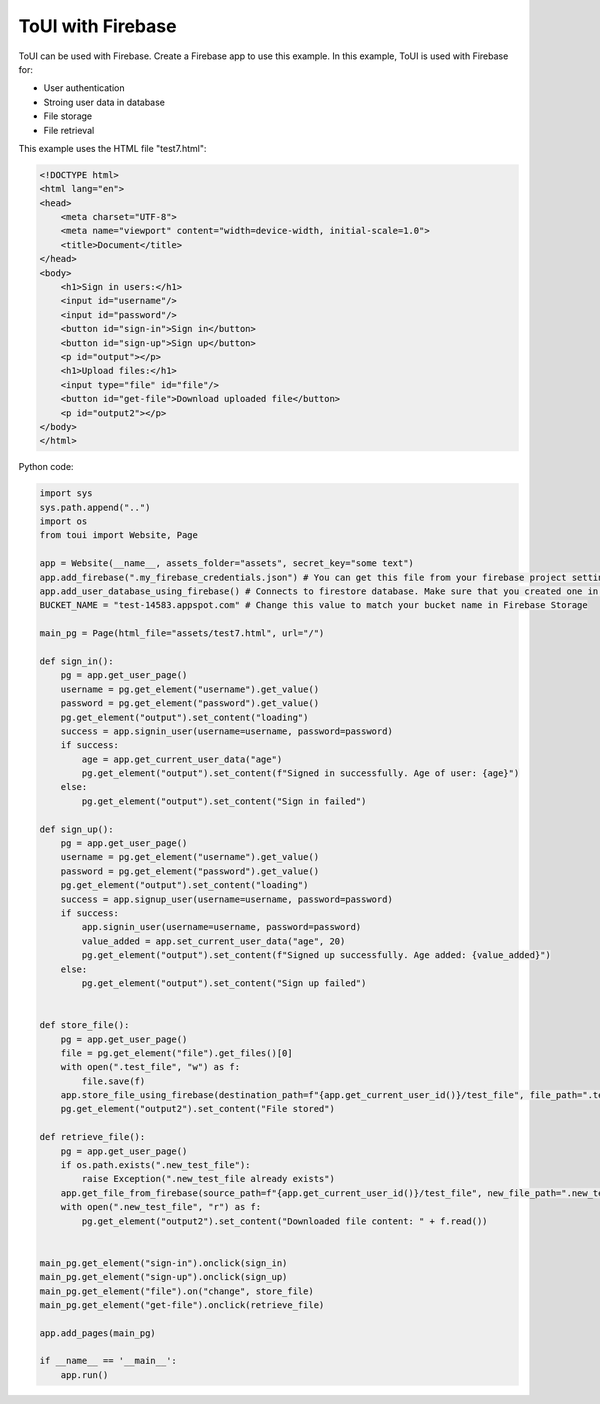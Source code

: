 ToUI with Firebase
==================

ToUI can be used with Firebase. Create a Firebase app to use this example. In this example, ToUI is used with Firebase for:

- User authentication
- Stroing user data in database
- File storage
- File retrieval


This example uses the HTML file "test7.html":

.. code-block:: html

   <!DOCTYPE html>
   <html lang="en">
   <head>
       <meta charset="UTF-8">
       <meta name="viewport" content="width=device-width, initial-scale=1.0">
       <title>Document</title>
   </head>
   <body>
       <h1>Sign in users:</h1>
       <input id="username"/>
       <input id="password"/>
       <button id="sign-in">Sign in</button>
       <button id="sign-up">Sign up</button>
       <p id="output"></p>
       <h1>Upload files:</h1>
       <input type="file" id="file"/>
       <button id="get-file">Download uploaded file</button>
       <p id="output2"></p>
   </body>
   </html>

Python code:

.. code-block:: python

   import sys
   sys.path.append("..")
   import os
   from toui import Website, Page
   
   app = Website(__name__, assets_folder="assets", secret_key="some text")
   app.add_firebase(".my_firebase_credentials.json") # You can get this file from your firebase project settings
   app.add_user_database_using_firebase() # Connects to firestore database. Make sure that you created one in Firebase.
   BUCKET_NAME = "test-14583.appspot.com" # Change this value to match your bucket name in Firebase Storage
   
   main_pg = Page(html_file="assets/test7.html", url="/")
   
   def sign_in():
       pg = app.get_user_page()
       username = pg.get_element("username").get_value()
       password = pg.get_element("password").get_value()
       pg.get_element("output").set_content("loading")
       success = app.signin_user(username=username, password=password)
       if success:
           age = app.get_current_user_data("age")
           pg.get_element("output").set_content(f"Signed in successfully. Age of user: {age}")
       else:
           pg.get_element("output").set_content("Sign in failed")
   
   def sign_up():
       pg = app.get_user_page()
       username = pg.get_element("username").get_value()
       password = pg.get_element("password").get_value()
       pg.get_element("output").set_content("loading")
       success = app.signup_user(username=username, password=password)
       if success:
           app.signin_user(username=username, password=password)
           value_added = app.set_current_user_data("age", 20)
           pg.get_element("output").set_content(f"Signed up successfully. Age added: {value_added}")
       else:
           pg.get_element("output").set_content("Sign up failed")
   
   
   def store_file():
       pg = app.get_user_page()
       file = pg.get_element("file").get_files()[0]
       with open(".test_file", "w") as f:
           file.save(f)
       app.store_file_using_firebase(destination_path=f"{app.get_current_user_id()}/test_file", file_path=".test_file", bucket_name=BUCKET_NAME)
       pg.get_element("output2").set_content("File stored")
   
   def retrieve_file():
       pg = app.get_user_page()
       if os.path.exists(".new_test_file"):
           raise Exception(".new_test_file already exists")
       app.get_file_from_firebase(source_path=f"{app.get_current_user_id()}/test_file", new_file_path=".new_test_file", bucket_name=BUCKET_NAME)
       with open(".new_test_file", "r") as f:
           pg.get_element("output2").set_content("Downloaded file content: " + f.read())
   
   
   main_pg.get_element("sign-in").onclick(sign_in)
   main_pg.get_element("sign-up").onclick(sign_up)
   main_pg.get_element("file").on("change", store_file)
   main_pg.get_element("get-file").onclick(retrieve_file)
   
   app.add_pages(main_pg)
   
   if __name__ == '__main__':
       app.run()
   
           
   